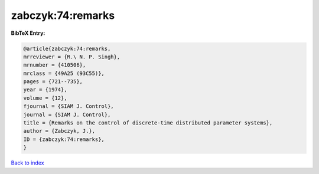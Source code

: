 zabczyk:74:remarks
==================

.. :cite:t:`zabczyk:74:remarks`

.. bibliography:: ../../All.bib

**BibTeX Entry:**

.. code-block:: bibtex

   @article{zabczyk:74:remarks,
   mrreviewer = {R.\ N. P. Singh},
   mrnumber = {410506},
   mrclass = {49A25 (93C55)},
   pages = {721--735},
   year = {1974},
   volume = {12},
   fjournal = {SIAM J. Control},
   journal = {SIAM J. Control},
   title = {Remarks on the control of discrete-time distributed parameter systems},
   author = {Zabczyk, J.},
   ID = {zabczyk:74:remarks},
   }

`Back to index <../index>`_
